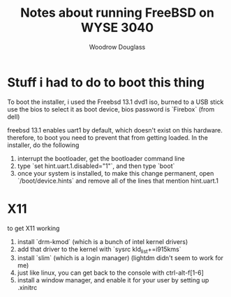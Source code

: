 #+title: Notes about running FreeBSD on WYSE 3040
#+author: Woodrow Douglass


* Stuff i had to do to boot this thing

To boot the installer, i used the Freebsd 13.1 dvd1 iso, burned to a USB stick
use the bios to select it as boot device, bios password is `Firebox` (from dell)

freebsd 13.1 enables uart1 by default, which doesn't exist on this hardware.
therefore, to boot you need to prevent that from getting loaded.
In the installer, do the following
1. interrupt the bootloader, get the bootloader command line
2. type `set hint.uart.1.disabled="1"`, and then type `boot`
3. once your system is installed, to make this change permanent, open `/boot/device.hints` and remove
   all of the lines that mention hint.uart.1

* X11

to get X11 working
1. install `drm-kmod` (which is a bunch of intel kernel drivers)
2. add that driver to the kernel with `sysrc kld_list+=i915kms`
3. install `slim` (which is a login manager) (lightdm didn't seem to work for me)
4. just like linux, you can get back to the console with ctrl-alt-f[1-6]
5. install a window manager, and enable it for your user by setting up .xinitrc


